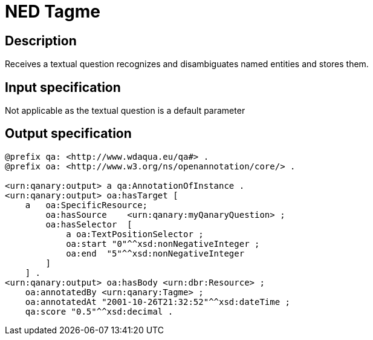 = NED Tagme

== Description

Receives a textual question recognizes and disambiguates named entities and stores them.

== Input specification

Not applicable as the textual question is a default parameter

== Output specification

[source, ttl]
----
@prefix qa: <http://www.wdaqua.eu/qa#> .
@prefix oa: <http://www.w3.org/ns/openannotation/core/> .

<urn:qanary:output> a qa:AnnotationOfInstance .
<urn:qanary:output> oa:hasTarget [
    a   oa:SpecificResource;
        oa:hasSource    <urn:qanary:myQanaryQuestion> ;
        oa:hasSelector  [
            a oa:TextPositionSelector ;
            oa:start "0"^^xsd:nonNegativeInteger ;
            oa:end  "5"^^xsd:nonNegativeInteger
        ]
    ] .
<urn:qanary:output> oa:hasBody <urn:dbr:Resource> ;
    oa:annotatedBy <urn:qanary:Tagme> ;
    oa:annotatedAt "2001-10-26T21:32:52"^^xsd:dateTime ;
    qa:score "0.5"^^xsd:decimal .
----
